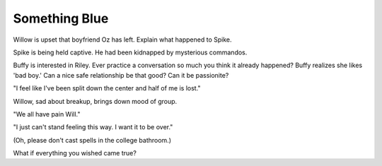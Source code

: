.. _something_blue:

Something Blue
==============

Willow is upset that boyfriend Oz has left.
Explain what happened to Spike.

Spike is being held captive. He had been kidnapped by mysterious commandos.

Buffy is interested in Riley.
Ever practice a conversation so much you think it already happened?
Buffy realizes she likes 'bad boy.'
Can a nice safe relationship be that good? Can it be passionite?

"I feel like I've been split down the center and half of me is lost."

Willow, sad about breakup, brings down mood of group.

"We all have pain Will."

"I just can't stand feeling this way. I want it to be over."

(Oh, please don't cast spells in the college bathroom.)

What if everything you wished came true?